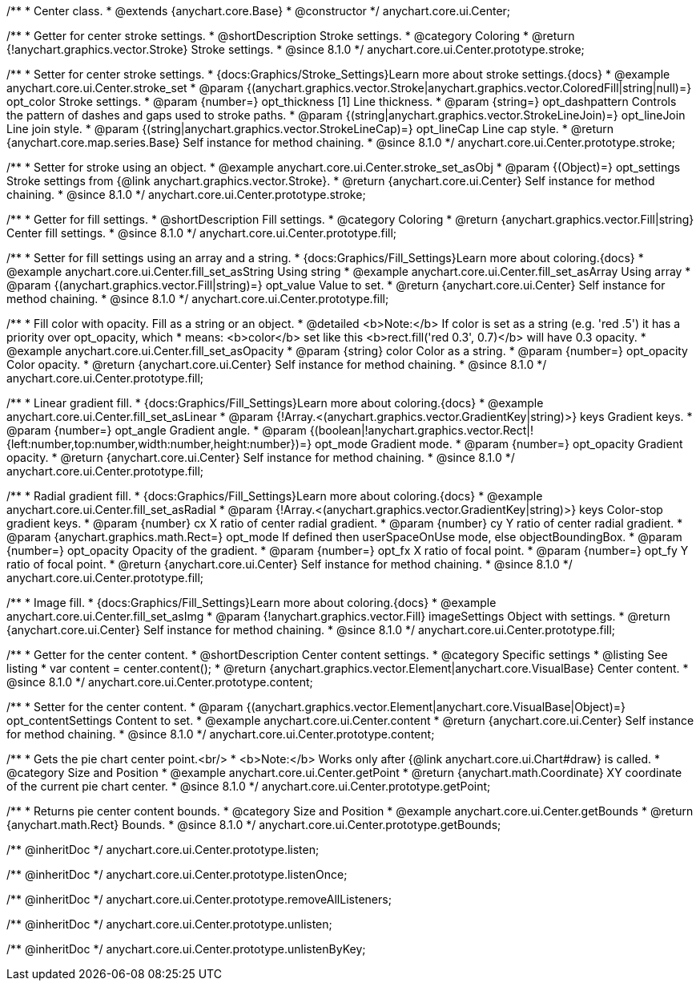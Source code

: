 /**
 * Center class.
 * @extends {anychart.core.Base}
 * @constructor
 */
anychart.core.ui.Center;

//----------------------------------------------------------------------------------------------------------------------
//
//  anychart.core.ui.Center.prototype.stroke
//
//----------------------------------------------------------------------------------------------------------------------

/**
 * Getter for center stroke settings.
 * @shortDescription Stroke settings.
 * @category Coloring
 * @return {!anychart.graphics.vector.Stroke} Stroke settings.
 * @since 8.1.0
 */
anychart.core.ui.Center.prototype.stroke;

/**
 * Setter for center stroke settings.
 * {docs:Graphics/Stroke_Settings}Learn more about stroke settings.{docs}
 * @example anychart.core.ui.Center.stroke_set
 * @param {(anychart.graphics.vector.Stroke|anychart.graphics.vector.ColoredFill|string|null)=} opt_color Stroke settings.
 * @param {number=} opt_thickness [1] Line thickness.
 * @param {string=} opt_dashpattern Controls the pattern of dashes and gaps used to stroke paths.
 * @param {(string|anychart.graphics.vector.StrokeLineJoin)=} opt_lineJoin Line join style.
 * @param {(string|anychart.graphics.vector.StrokeLineCap)=} opt_lineCap Line cap style.
 * @return {anychart.core.map.series.Base} Self instance for method chaining.
 * @since 8.1.0
 */
anychart.core.ui.Center.prototype.stroke;

/**
 * Setter for stroke using an object.
 * @example anychart.core.ui.Center.stroke_set_asObj
 * @param {(Object)=} opt_settings Stroke settings from {@link anychart.graphics.vector.Stroke}.
 * @return {anychart.core.ui.Center} Self instance for method chaining.
 * @since 8.1.0
 */
anychart.core.ui.Center.prototype.stroke;

//----------------------------------------------------------------------------------------------------------------------
//
//  anychart.core.ui.Center.prototype.fill
//
//----------------------------------------------------------------------------------------------------------------------

/**
 * Getter for fill settings.
 * @shortDescription Fill settings.
 * @category Coloring
 * @return {anychart.graphics.vector.Fill|string} Center fill settings.
 * @since 8.1.0
 */
anychart.core.ui.Center.prototype.fill;

/**
 * Setter for fill settings using an array and a string.
 * {docs:Graphics/Fill_Settings}Learn more about coloring.{docs}
 * @example anychart.core.ui.Center.fill_set_asString Using string
 * @example anychart.core.ui.Center.fill_set_asArray Using array
 * @param {(anychart.graphics.vector.Fill|string)=} opt_value Value to set.
 * @return {anychart.core.ui.Center} Self instance for method chaining.
 * @since 8.1.0
 */
anychart.core.ui.Center.prototype.fill;

/**
 * Fill color with opacity. Fill as a string or an object.
 * @detailed <b>Note:</b> If color is set as a string (e.g. 'red .5') it has a priority over opt_opacity, which
 * means: <b>color</b> set like this <b>rect.fill('red 0.3', 0.7)</b> will have 0.3 opacity.
 * @example anychart.core.ui.Center.fill_set_asOpacity
 * @param {string} color Color as a string.
 * @param {number=} opt_opacity Color opacity.
 * @return {anychart.core.ui.Center} Self instance for method chaining.
 * @since 8.1.0
 */
anychart.core.ui.Center.prototype.fill;

/**
 * Linear gradient fill.
 * {docs:Graphics/Fill_Settings}Learn more about coloring.{docs}
 * @example anychart.core.ui.Center.fill_set_asLinear
 * @param {!Array.<(anychart.graphics.vector.GradientKey|string)>} keys Gradient keys.
 * @param {number=} opt_angle Gradient angle.
 * @param {(boolean|!anychart.graphics.vector.Rect|!{left:number,top:number,width:number,height:number})=} opt_mode Gradient mode.
 * @param {number=} opt_opacity Gradient opacity.
 * @return {anychart.core.ui.Center} Self instance for method chaining.
 * @since 8.1.0
 */
anychart.core.ui.Center.prototype.fill;

/**
 * Radial gradient fill.
 * {docs:Graphics/Fill_Settings}Learn more about coloring.{docs}
 * @example anychart.core.ui.Center.fill_set_asRadial
 * @param {!Array.<(anychart.graphics.vector.GradientKey|string)>} keys Color-stop gradient keys.
 * @param {number} cx X ratio of center radial gradient.
 * @param {number} cy Y ratio of center radial gradient.
 * @param {anychart.graphics.math.Rect=} opt_mode If defined then userSpaceOnUse mode, else objectBoundingBox.
 * @param {number=} opt_opacity Opacity of the gradient.
 * @param {number=} opt_fx X ratio of focal point.
 * @param {number=} opt_fy Y ratio of focal point.
 * @return {anychart.core.ui.Center} Self instance for method chaining.
 * @since 8.1.0
 */
anychart.core.ui.Center.prototype.fill;

/**
 * Image fill.
 * {docs:Graphics/Fill_Settings}Learn more about coloring.{docs}
 * @example anychart.core.ui.Center.fill_set_asImg
 * @param {!anychart.graphics.vector.Fill} imageSettings Object with settings.
 * @return {anychart.core.ui.Center} Self instance for method chaining.
 * @since 8.1.0
 */
anychart.core.ui.Center.prototype.fill;

//----------------------------------------------------------------------------------------------------------------------
//
//  anychart.core.ui.Center.prototype.content
//
//----------------------------------------------------------------------------------------------------------------------

/**
 * Getter for the center content.
 * @shortDescription Center content settings.
 * @category Specific settings
 * @listing See listing
 * var content = center.content();
 * @return {anychart.graphics.vector.Element|anychart.core.VisualBase} Center content.
 * @since 8.1.0
 */
anychart.core.ui.Center.prototype.content;

/**
 * Setter for the center content.
 * @param {(anychart.graphics.vector.Element|anychart.core.VisualBase|Object)=} opt_contentSettings Content to set.
 * @example anychart.core.ui.Center.content
 * @return {anychart.core.ui.Center} Self instance for method chaining.
 * @since 8.1.0
 */
anychart.core.ui.Center.prototype.content;


//----------------------------------------------------------------------------------------------------------------------
//
//  anychart.core.ui.Center.prototype.getPoint
//
//----------------------------------------------------------------------------------------------------------------------

/**
 * Gets the pie chart center point.<br/>
 * <b>Note:</b> Works only after {@link anychart.core.ui.Chart#draw} is called.
 * @category Size and Position
 * @example anychart.core.ui.Center.getPoint
 * @return {anychart.math.Coordinate} XY coordinate of the current pie chart center.
 * @since 8.1.0
 */
anychart.core.ui.Center.prototype.getPoint;

//----------------------------------------------------------------------------------------------------------------------
//
//  anychart.core.ui.Center.prototype.getBounds
//
//----------------------------------------------------------------------------------------------------------------------

/**
 * Returns pie center content bounds.
 * @category Size and Position
 * @example anychart.core.ui.Center.getBounds
 * @return {anychart.math.Rect} Bounds.
 * @since 8.1.0
 */
anychart.core.ui.Center.prototype.getBounds;

/** @inheritDoc */
anychart.core.ui.Center.prototype.listen;

/** @inheritDoc */
anychart.core.ui.Center.prototype.listenOnce;

/** @inheritDoc */
anychart.core.ui.Center.prototype.removeAllListeners;

/** @inheritDoc */
anychart.core.ui.Center.prototype.unlisten;

/** @inheritDoc */
anychart.core.ui.Center.prototype.unlistenByKey;

